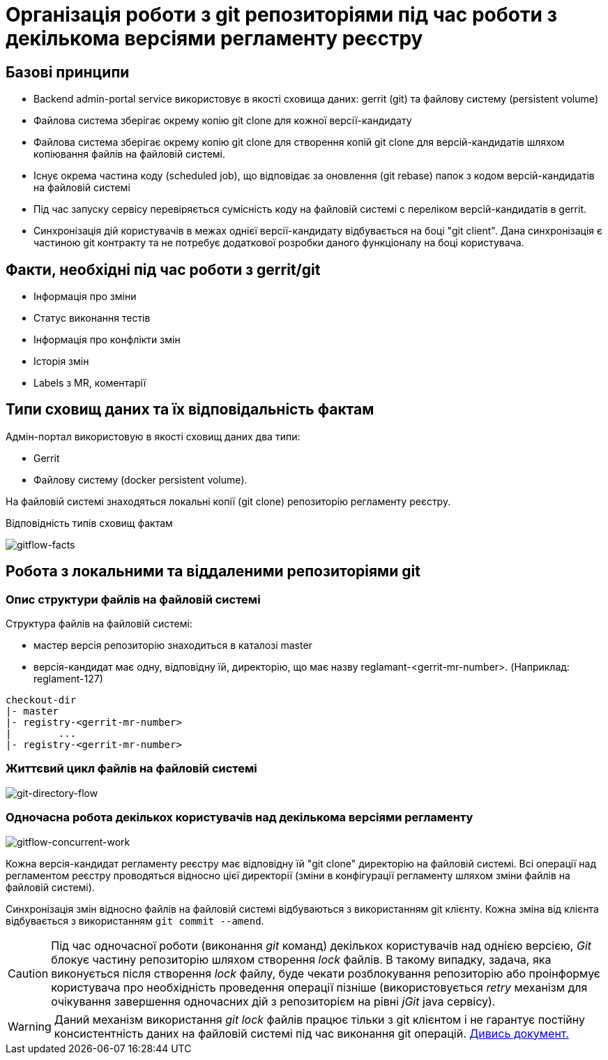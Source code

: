 = Організація роботи з git репозиторіями під час роботи з декількома версіями регламенту реєстру

== Базові принципи
- Backend admin-portal service використовує в якості сховища даних: gerrit (git) та файлову систему (persistent volume)
- Файлова система зберігає окрему копію git clone для кожної версії-кандидату
- Файлова система зберігає окрему копію git clone для створення копій git clone для версій-кандидатів шляхом копіювання файлів на файловій системі.
- Існує окрема частина коду (scheduled job), що відповідає за оновлення (git rebase)  папок з кодом версій-кандидатів на файловій системі
- Під час запуску сервісу перевіряється сумісність коду на файловій системі с переліком версій-кандидатів в gerrit.
- Синхронізація дій користувачів в межах однієї версії-кандидату відбувається на боці "git client". Дана синхронізація є частиною git контракту та не потребує додаткової розробки даного функціоналу на боці користувача.

== Факти, необхідні під час роботи з gerrit/git
- Інформація про зміни
- Статус виконання тестів
- Інформація про конфлікти змін
- Історія змін
- Labels з MR, коментарії

== Типи сховищ даних та їх відповідальність фактам

Адмін-портал використовую в якості сховищ даних два типи:

- Gerrit
- Файлову систему (docker persistent volume).

На файловій системі знаходяться локальні копії (git clone) репозиторію регламенту реєстру.

Відповідність типів сховищ фактам

image::architecture/registry/administrative/regulation-management/admin-portal/regulation-repository/gitflow-facts.svg[gitflow-facts]

== Робота з локальними та віддаленими репозиторіями git

=== Опис структури файлів на файловій системі
Структура файлів на файловій системі:

- мастер версія репозиторію знаходиться в каталозі master
- версія-кандидат має одну, відповідну їй, директорію, що має назву reglamant-<gerrit-mr-number>. (Наприклад: reglament-127)

[listing]
checkout-dir
|- master
|- registry-<gerrit-mr-number>
|        ...
|- registry-<gerrit-mr-number>

=== Життєвий цикл файлів на файловій системі

image::architecture/registry/administrative/regulation-management/admin-portal/regulation-repository/git-directory-flow.svg[git-directory-flow]

=== Одночасна робота декількох користувачів над декількома версіями регламенту

image::architecture/registry/administrative/regulation-management/admin-portal/regulation-repository/gitflow-concurrent-work.svg[gitflow-concurrent-work]

Кожна версія-кандидат регламенту реєстру має відповідну їй "git clone" директорію на файловій системі. Всі операції над регламентом реєстру проводяться відносно цієї директорії (зміни в конфігурації регламенту шляхом зміни файлів на файловій системі).

Синхронізація змін відносно файлів на файловій системі відбуваються з використанням git клієнту. Кожна зміна від клієнта відбувається з використанням `git commit --amend`.

[CAUTION]
Під час одночасної роботи (виконання _git_ команд) декількох користувачів над однією версією, _Git_ блокує частину репозиторію шляхом створення _lock_ файлів. В такому випадку, задача, яка виконується після створення _lock_ файлу, буде чекати розблокування репозиторію або проінформує користувача про необхідність проведення операції пізніше (використовується _retry_ механізм для очікування завершення одночасних дій з репозиторієм на рівні _jGit_ java сервісу).

[WARNING]
Даний механізм використання _git lock_ файлів працює тільки з git клієнтом і не гарантує постійну консистентність даних на файловій системі під час виконання git операцій. xref:architecture/registry/administrative/regulation-management/admin-portal/regulation-repository/gitflow/git-repositories-management.adoc[Дивись документ.]




